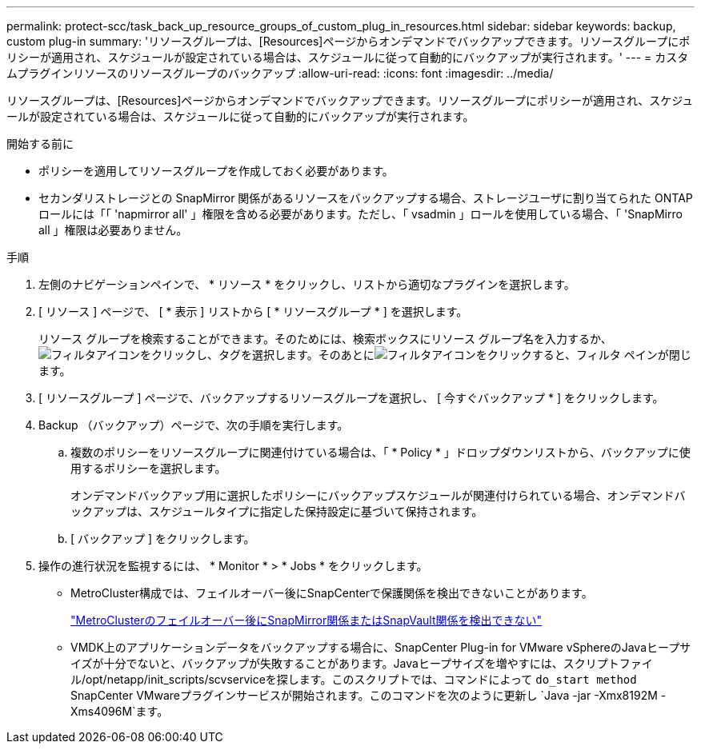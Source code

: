 ---
permalink: protect-scc/task_back_up_resource_groups_of_custom_plug_in_resources.html 
sidebar: sidebar 
keywords: backup, custom plug-in 
summary: 'リソースグループは、[Resources]ページからオンデマンドでバックアップできます。リソースグループにポリシーが適用され、スケジュールが設定されている場合は、スケジュールに従って自動的にバックアップが実行されます。' 
---
= カスタムプラグインリソースのリソースグループのバックアップ
:allow-uri-read: 
:icons: font
:imagesdir: ../media/


[role="lead"]
リソースグループは、[Resources]ページからオンデマンドでバックアップできます。リソースグループにポリシーが適用され、スケジュールが設定されている場合は、スケジュールに従って自動的にバックアップが実行されます。

.開始する前に
* ポリシーを適用してリソースグループを作成しておく必要があります。
* セカンダリストレージとの SnapMirror 関係があるリソースをバックアップする場合、ストレージユーザに割り当てられた ONTAP ロールには「「 'napmirror all' 」権限を含める必要があります。ただし、「 vsadmin 」ロールを使用している場合、「 'SnapMirro all 」権限は必要ありません。


.手順
. 左側のナビゲーションペインで、 * リソース * をクリックし、リストから適切なプラグインを選択します。
. [ リソース ] ページで、 [ * 表示 ] リストから [ * リソースグループ * ] を選択します。
+
リソース グループを検索することができます。そのためには、検索ボックスにリソース グループ名を入力するか、image:../media/filter_icon.gif["フィルタアイコン"]をクリックし、タグを選択します。そのあとにimage:../media/filter_icon.gif["フィルタアイコン"]をクリックすると、フィルタ ペインが閉じます。

. [ リソースグループ ] ページで、バックアップするリソースグループを選択し、 [ 今すぐバックアップ * ] をクリックします。
. Backup （バックアップ）ページで、次の手順を実行します。
+
.. 複数のポリシーをリソースグループに関連付けている場合は、「 * Policy * 」ドロップダウンリストから、バックアップに使用するポリシーを選択します。
+
オンデマンドバックアップ用に選択したポリシーにバックアップスケジュールが関連付けられている場合、オンデマンドバックアップは、スケジュールタイプに指定した保持設定に基づいて保持されます。

.. [ バックアップ ] をクリックします。


. 操作の進行状況を監視するには、 * Monitor * > * Jobs * をクリックします。
+
** MetroCluster構成では、フェイルオーバー後にSnapCenterで保護関係を検出できないことがあります。
+
https://kb.netapp.com/Advice_and_Troubleshooting/Data_Protection_and_Security/SnapCenter/Unable_to_detect_SnapMirror_or_SnapVault_relationship_after_MetroCluster_failover["MetroClusterのフェイルオーバー後にSnapMirror関係またはSnapVault関係を検出できない"]

** VMDK上のアプリケーションデータをバックアップする場合に、SnapCenter Plug-in for VMware vSphereのJavaヒープサイズが十分でないと、バックアップが失敗することがあります。Javaヒープサイズを増やすには、スクリプトファイル/opt/netapp/init_scripts/scvserviceを探します。このスクリプトでは、コマンドによって `do_start method` SnapCenter VMwareプラグインサービスが開始されます。このコマンドを次のように更新し `Java -jar -Xmx8192M -Xms4096M`ます。



